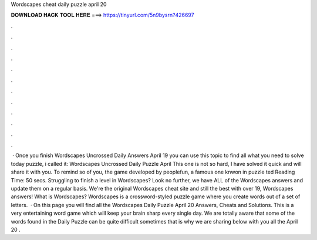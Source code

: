 Wordscapes cheat daily puzzle april 20

𝐃𝐎𝐖𝐍𝐋𝐎𝐀𝐃 𝐇𝐀𝐂𝐊 𝐓𝐎𝐎𝐋 𝐇𝐄𝐑𝐄 ===> https://tinyurl.com/5n9bysrn?426697

.

.

.

.

.

.

.

.

.

.

.

.

 · Once you finish Wordscapes Uncrossed Daily Answers April 19 you can use this topic to find all what you need to solve today puzzle, i called it: Wordscapes Uncrossed Daily Puzzle April This one is not so hard, I have solved it quick and will share it with you. To remind so of you, the game developed by peoplefun, a famous one knwon in puzzle ted Reading Time: 50 secs. Struggling to finish a level in Wordscapes? Look no further, we have ALL of the Wordscapes answers and update them on a regular basis. We're the original Wordscapes cheat site and still the best with over 19, Wordscapes answers! What is Wordscapes? Wordscapes is a crossword-styled puzzle game where you create words out of a set of letters.  · On this page you will find all the Wordscapes Daily Puzzle April 20 Answers, Cheats and Solutions. This is a very entertaining word game which will keep your brain sharp every single day. We are totally aware that some of the words found in the Daily Puzzle can be quite difficult sometimes that is why we are sharing below with you all the April 20 .
